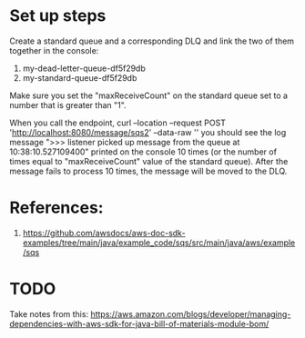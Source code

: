 * Set up steps

Create a standard queue and a corresponding DLQ and link the two of them together in the console:
1. my-dead-letter-queue-df5f29db
2. my-standard-queue-df5f29db

Make sure you set the "maxReceiveCount" on the standard queue set to a number that is greater than "1".

When you call the endpoint,
curl --location --request POST 'http://localhost:8080/message/sqs2' --data-raw ''
you should see the log message ">>> listener picked up message from the queue at 10:38:10.527109400" printed on the console 10 times (or the number of times equal to "maxReceiveCount" value of the standard queue).
After the message fails to process 10 times, the message will be moved to the DLQ.

* References:

1. https://github.com/awsdocs/aws-doc-sdk-examples/tree/main/java/example_code/sqs/src/main/java/aws/example/sqs

* TODO

Take notes from this: https://aws.amazon.com/blogs/developer/managing-dependencies-with-aws-sdk-for-java-bill-of-materials-module-bom/